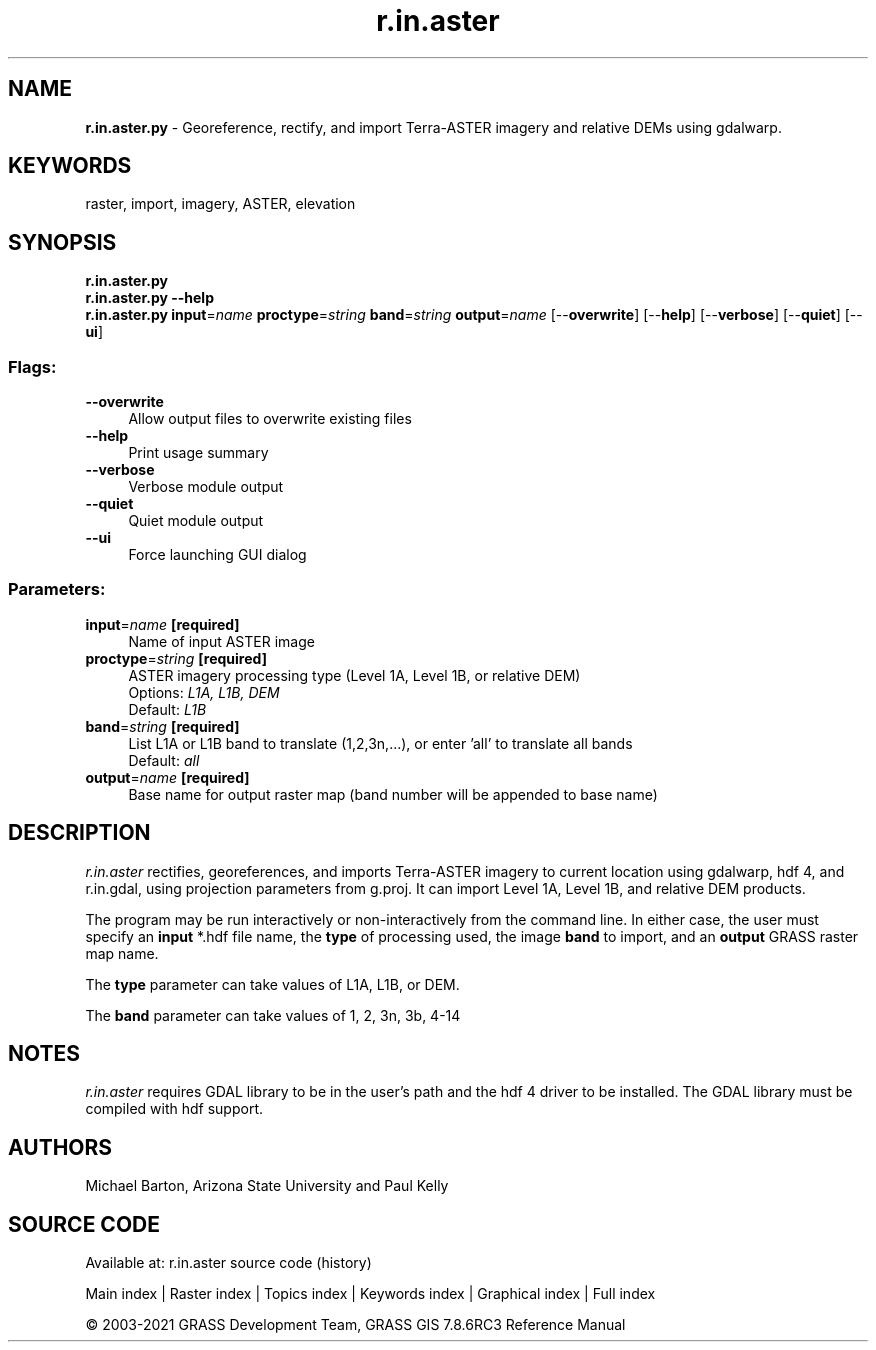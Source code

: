.TH r.in.aster 1 "" "GRASS 7.8.6RC3" "GRASS GIS User's Manual"
.SH NAME
\fI\fBr.in.aster.py\fR\fR  \- Georeference, rectify, and import Terra\-ASTER imagery and relative DEMs using gdalwarp.
.SH KEYWORDS
raster, import, imagery, ASTER, elevation
.SH SYNOPSIS
\fBr.in.aster.py\fR
.br
\fBr.in.aster.py \-\-help\fR
.br
\fBr.in.aster.py\fR \fBinput\fR=\fIname\fR \fBproctype\fR=\fIstring\fR \fBband\fR=\fIstring\fR \fBoutput\fR=\fIname\fR  [\-\-\fBoverwrite\fR]  [\-\-\fBhelp\fR]  [\-\-\fBverbose\fR]  [\-\-\fBquiet\fR]  [\-\-\fBui\fR]
.SS Flags:
.IP "\fB\-\-overwrite\fR" 4m
.br
Allow output files to overwrite existing files
.IP "\fB\-\-help\fR" 4m
.br
Print usage summary
.IP "\fB\-\-verbose\fR" 4m
.br
Verbose module output
.IP "\fB\-\-quiet\fR" 4m
.br
Quiet module output
.IP "\fB\-\-ui\fR" 4m
.br
Force launching GUI dialog
.SS Parameters:
.IP "\fBinput\fR=\fIname\fR \fB[required]\fR" 4m
.br
Name of input ASTER image
.IP "\fBproctype\fR=\fIstring\fR \fB[required]\fR" 4m
.br
ASTER imagery processing type (Level 1A, Level 1B, or relative DEM)
.br
Options: \fIL1A, L1B, DEM\fR
.br
Default: \fIL1B\fR
.IP "\fBband\fR=\fIstring\fR \fB[required]\fR" 4m
.br
List L1A or L1B band to translate (1,2,3n,...), or enter \(cqall\(cq to translate all bands
.br
Default: \fIall\fR
.IP "\fBoutput\fR=\fIname\fR \fB[required]\fR" 4m
.br
Base name for output raster map (band number will be appended to base name)
.SH DESCRIPTION
\fIr.in.aster\fR rectifies, georeferences, and imports Terra\-ASTER imagery
to current location using gdalwarp, hdf 4, and r.in.gdal, using projection parameters
from g.proj. It can import Level 1A, Level 1B, and relative DEM products.
.PP
The program may be run interactively or non\-interactively from the command
line. In either case, the user must specify an \fBinput\fR *.hdf file name,
the \fBtype\fR of processing used, the image \fBband\fR to import, and an
\fBoutput\fR GRASS raster map name.
.PP
The \fBtype\fR parameter can take values of L1A, L1B, or DEM.
.PP
The \fBband\fR parameter can take values of 1, 2, 3n, 3b, 4\-14
.SH NOTES
\fIr.in.aster\fR requires GDAL library to be in the user\(cqs path and the hdf 4 driver
to be installed. The GDAL library must be compiled with hdf support.
.SH AUTHORS
Michael Barton, Arizona State University and Paul Kelly
.SH SOURCE CODE
.PP
Available at: r.in.aster source code (history)
.PP
Main index |
Raster index |
Topics index |
Keywords index |
Graphical index |
Full index
.PP
© 2003\-2021
GRASS Development Team,
GRASS GIS 7.8.6RC3 Reference Manual
